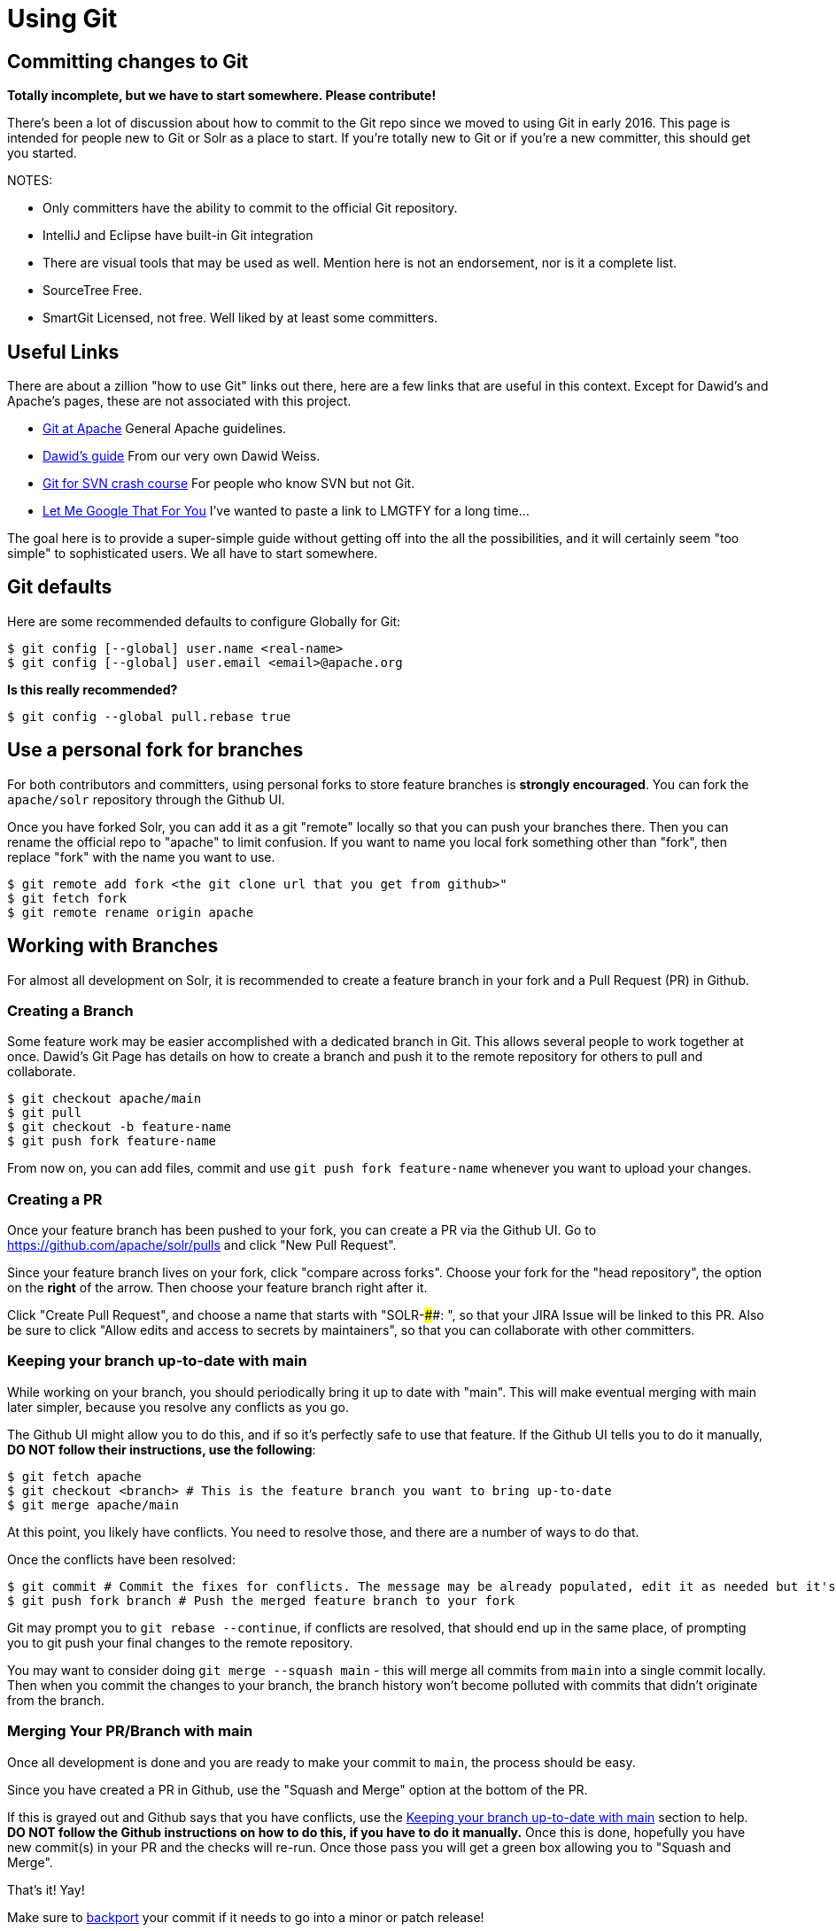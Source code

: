 = Using Git


== Committing changes to Git

*Totally incomplete, but we have to start somewhere. Please contribute!*

There's been a lot of discussion about how to commit to the Git repo since we moved to using Git in early 2016. This page is intended for people new to Git or Solr as a place to start. If you're totally new to Git or if you're a new committer, this should get you started.

NOTES:

* Only committers have the ability to commit to the official Git repository.
* IntelliJ and Eclipse have built-in Git integration
* There are visual tools that may be used as well. Mention here is not an endorsement, nor is it a complete list.
 * SourceTree Free.
 * SmartGit Licensed, not free. Well liked by at least some committers.

== Useful Links

There are about a zillion "how to use Git" links out there, here are a few links that are useful in this context. Except for Dawid's and Apache's pages, these are not associated with this project.

* https://git-wip-us.apache.org/[Git at Apache] General Apache guidelines.
* https://github.com/dweiss/lucene-git-guides[Dawid's guide] From our very own Dawid Weiss.
* http://git.or.cz/course/svn.html[Git for SVN crash course] For people who know SVN but not Git.
* http://lmgtfy.com/?q=Git+beginners+guide[Let Me Google That For You] I've wanted to paste a link to LMGTFY for a long time...


The goal here is to provide a super-simple guide without getting off into the all the possibilities, and it will certainly seem "too simple" to sophisticated users. We all have to start somewhere.

== Git defaults

Here are some recommended defaults to configure Globally for Git:

[console]
----
$ git config [--global] user.name <real-name>
$ git config [--global] user.email <email>@apache.org
----

*Is this really recommended?*

[console]
----
$ git config --global pull.rebase true
----

== Use a personal fork for branches

For both contributors and committers, using personal forks to store feature branches is *strongly encouraged*.
You can fork the `apache/solr` repository through the Github UI.

Once you have forked Solr, you can add it as a git "remote" locally so that you can push your branches there.
Then you can rename the official repo to "apache" to limit confusion.
If you want to name you local fork something other than "fork", then replace "fork" with the name you want to use.

[console]
----
$ git remote add fork <the git clone url that you get from github>"
$ git fetch fork
$ git remote rename origin apache
----


== Working with Branches

For almost all development on Solr, it is recommended to create a feature branch in your fork and a Pull Request (PR) in Github.

=== Creating a Branch

Some feature work may be easier accomplished with a dedicated branch in Git.
This allows several people to work together at once.
Dawid's Git Page has details on how to create a branch and push it to the remote repository for others to pull and collaborate.

[console]
----
$ git checkout apache/main
$ git pull
$ git checkout -b feature-name
$ git push fork feature-name
----

From now on, you can add files, commit and use `git push fork feature-name` whenever you want to upload your changes.

=== Creating a PR

Once your feature branch has been pushed to your fork, you can create a PR via the Github UI.
Go to https://github.com/apache/solr/pulls and click "New Pull Request".

Since your feature branch lives on your fork, click "compare across forks".
Choose your fork for the "head repository", the option on the *right* of the arrow.
Then choose your feature branch right after it.

Click "Create Pull Request", and choose a name that starts with "SOLR-####: ", so that your JIRA Issue will be linked to this PR.
Also be sure to click "Allow edits and access to secrets by maintainers", so that you can collaborate with other committers.

=== Keeping your branch up-to-date with main

While working on your branch, you should periodically bring it up to date with "main".
This will make eventual merging with main later simpler, because you resolve any conflicts as you go.

The Github UI might allow you to do this, and if so it's perfectly safe to use that feature.
If the Github UI tells you to do it manually, *DO NOT follow their instructions, use the following*:

[console]
----
$ git fetch apache
$ git checkout <branch> # This is the feature branch you want to bring up-to-date
$ git merge apache/main
----

At this point, you likely have conflicts.
You need to resolve those, and there are a number of ways to do that.

Once the conflicts have been resolved:

[console]
----
$ git commit # Commit the fixes for conflicts. The message may be already populated, edit it as needed but it's not very important.
$ git push fork branch # Push the merged feature branch to your fork
----

Git may prompt you to `git rebase --continue`, if conflicts are resolved, that should end up in the same place, of prompting you to git push your final changes to the remote repository.

You may want to consider doing `git merge --squash main` - this will merge all commits from `main` into a single commit locally.
Then when you commit the changes to your branch, the branch history won't become polluted with commits that didn't originate from the branch.

=== Merging Your PR/Branch with main

Once all development is done and you are ready to make your commit to `main`, the process should be easy.

Since you have created a PR in Github, use the "Squash and Merge" option at the bottom of the PR.

If this is grayed out and Github says that you have conflicts, use the xref:#_keeping_your_branch_up_to_date_with_main[Keeping your branch up-to-date with main] section to help.
**DO NOT follow the Github instructions on how to do this, if you have to do it manually.**
Once this is done, hopefully you have new commit(s) in your PR and the checks will re-run.
Once those pass you will get a green box allowing you to "Squash and Merge".

That's it! Yay!

Make sure to xref:#_backporting_changes[backport] your commit if it needs to go into a minor or patch release!

=== Using shared branches

Some features require collaboration between many people.
In this case multiple people need to be able to easily pull and push to a custom branch.

This can be accomplished in two ways:
* The Github Desktop app
** Have someone create a branch and PR normally, as described above.
Make sure they have clicked the checkbox "Allow edits and access to secrets by maintainers" when creating the PR.
** Download the Github Desktop app.
** Once you have the Solr repository added, you can checkout a PR and pull/push easily via the UI.
* Have a feature branch in the apache repo.
** Preferred practice is to name your branch `SOLR-XXXXX` (where "SOLR-XXXXX" is the JIRA ID), unless your feature does not yet have a single JIRA that's appropriate.
In that case, you can use feature/<name>.
If you name your branch in this way, commits to the branch will not pollute the comments of your JIRA issue.

The Github Desktop app is strongly encouraged over a feature branch in the apache repository.
However, if you do use a feature branch, make sure that it is deleted once development is done on it (merged to `main` or abandoned).

== Simple commits

For simple commits for simple JIRAs, when you do not expect to make a PR or have other people review the commit.

Update your repo (perhaps with .gitconfig making this use rebasing)

[,console]
----
$ git checkout origin/main
----

Make changes, get through `gradlew test` and `gradlew precommit` targets.

[,console]
----
$ git add .
$ git commit -m "SOLR####: additional comments, often the title of the JIRA" # (commits locally, nothing in ASF yet)
$ git pull apache main
$ git push apache main
----

Notes:

At any time `git status` tells you whether you have anything local that isn't in sync with the branch you're on.
This includes changes not committed locally, new files not added to the local repository.

`git diff --stat apache/main` will show you committed (locally) but not pushed changes.

If you omit the `-m` flag you'll find yourself in a vi-like editor where you can enter long commit messages.

== Backporting changes

Backporting changes from `main` to a branch like `branch_9x`.

Thanks to Jan, we have a wonderful tool that will do most of the backporting for you.

[console]
----
$ ./dev-tools/scripts/cherrypick.sh -b branch_9x -r apache -p <commit hash>
----

The above command will backport the commit hash you provide to `branch_9x` after running precommit first (the `-p` flag).
If you need to backport to an additional branch, such as `branch_9_2`, you can add an additional `-b branch_9_2` to the command.
If your remote that tracks the apache repo is not named "apache", then use a that name after the `-r` option.

You should have seen the commit hash echoed when you committed to apache/main, if not and you included the SOLR-####, the JIRA will have it.
Otherwise run `git checkout main && git log` and find the hash for the commit you want to backport.

The backport might fail because the cherry pick has conflicts.
If that's the case, then you can do the following.

[console]
----
$ git status
# Fix all necessary conflicts
$ git add <conflicting files>
$ git cherry-pick --continue
$ ./gradlew check -x test
$ git push apache branch_9x
# Replace "apache" or "branch_9x" if you have a different repo name or backporting branch.
----

=== Backporting Manually

If you need to backport manually, it's still pretty simple.
The script above just does most of it for you

[console]
----
$ git checkout apache/branch_9x
$ git pull apache
$ git cherry-pick <hash>
$ ./gradlew check -x test # Run tests if you need to
$ git show HEAD # This will show you the commit you are about to push, make sure it looks right
$ git push apache branch_9x
----

There has been some issue with Solr's CHANGES.txt file "cherry picking" all of the changes for trunk, so check this file especially.


